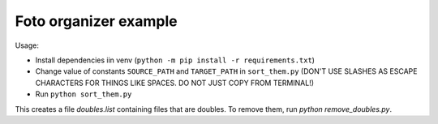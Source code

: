===============================
Foto organizer example
===============================

Usage:

- Install dependencies iin venv (``python -m pip install -r requirements.txt``)
- Change value of constants ``SOURCE_PATH`` and ``TARGET_PATH`` in ``sort_them.py`` (DON'T USE SLASHES AS ESCAPE CHARACTERS FOR THINGS LIKE SPACES. DO NOT JUST COPY FROM TERMINAL!)
- Run ``python sort_them.py``

This creates a file `doubles.list` containing files that are doubles. To remove them, run `python remove_doubles.py`.